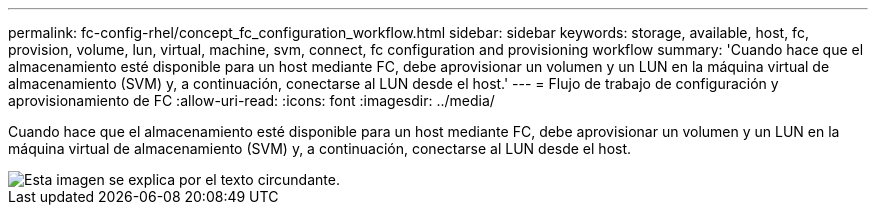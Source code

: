 ---
permalink: fc-config-rhel/concept_fc_configuration_workflow.html 
sidebar: sidebar 
keywords: storage, available, host, fc, provision, volume, lun, virtual, machine, svm, connect, fc configuration and provisioning workflow 
summary: 'Cuando hace que el almacenamiento esté disponible para un host mediante FC, debe aprovisionar un volumen y un LUN en la máquina virtual de almacenamiento (SVM) y, a continuación, conectarse al LUN desde el host.' 
---
= Flujo de trabajo de configuración y aprovisionamiento de FC
:allow-uri-read: 
:icons: font
:imagesdir: ../media/


[role="lead"]
Cuando hace que el almacenamiento esté disponible para un host mediante FC, debe aprovisionar un volumen y un LUN en la máquina virtual de almacenamiento (SVM) y, a continuación, conectarse al LUN desde el host.

image::../media/fc_red_hat_linux_workflow.gif[Esta imagen se explica por el texto circundante.]
